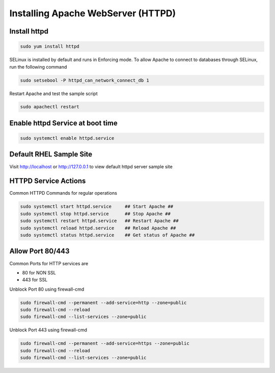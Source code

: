 Installing Apache WebServer (HTTPD)
=====================================

**Install httpd**
--------
.. code-block:: console

    sudo yum install httpd
.. image:: images/httpd-install.JPG
    
SELinux is installed by default and runs in Enforcing mode. To allow Apache to connect to databases through SELinux, run the following command

.. code-block:: console
   
   sudo setsebool -P httpd_can_network_connect_db 1
   
Restart Apache and test the sample script

.. code-block:: console
   
   sudo apachectl restart
 
**Enable httpd Service at boot time**
--------
 
.. code-block:: console
   
   sudo systemctl enable httpd.service

   
**Default RHEL Sample Site**
--------
Visit http://localhost or http://127.0.0.1 to view default httpd server sample site

.. image:: images/default-site-httpd.JPG


**HTTPD Service Actions**
--------
Common HTTPD Commands for regular operations

.. code-block:: console
   
   sudo systemctl start httpd.service     ## Start Apache ##
   sudo systemctl stop httpd.service      ## Stop Apache ##
   sudo systemctl restart httpd.service   ## Restart Apache ##
   sudo systemctl reload httpd.service    ## Reload Apache ##
   sudo systemctl status httpd.service    ## Get status of Apache ##

**Allow Port 80/443**
--------

Common Ports for HTTP services are

- 80 for NON SSL
- 443 for SSL

Unblock Port 80 using firewall-cmd

.. code-block:: console
   
   sudo firewall-cmd --permanent --add-service=http --zone=public
   sudo firewall-cmd --reload
   sudo firewall-cmd --list-services --zone=public
   
Unblock Port 443 using firewall-cmd

.. code-block:: console
   
   sudo firewall-cmd --permanent --add-service=https --zone=public
   sudo firewall-cmd --reload
   sudo firewall-cmd --list-services --zone=public

